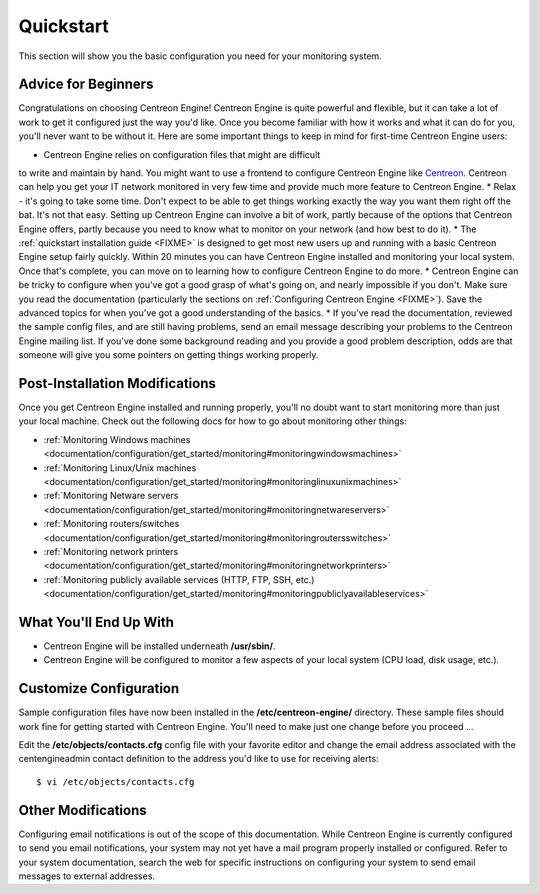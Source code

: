 ##########
Quickstart
##########

This section will show you the basic configuration you need for your
monitoring system.

Advice for Beginners
====================

Congratulations on choosing Centreon Engine! Centreon Engine is quite
powerful and flexible, but it can take a lot of work to get it
configured just the way you'd like. Once you become familiar with how it
works and what it can do for you, you'll never want to be without it.
Here are some important things to keep in mind for first-time Centreon
Engine users:

* Centreon Engine relies on configuration files that might are difficult
to write and maintain by hand. You might want to use a frontend to
configure Centreon Engine like `Centreon <http://www.centreon.com/>`_.
Centreon can help you get your IT network monitored in very few time and
provide much more feature to Centreon Engine.
* Relax - it's going to take some time. Don't expect to be able to get
things working exactly the way you want them right off the bat. It's not
that easy. Setting up Centreon Engine can involve a bit of work, partly
because of the options that Centreon Engine offers, partly because you
need to know what to monitor on your network (and how best to do it).
* The :ref:`quickstart installation guide <FIXME>`
is designed to get most new users up and running with a basic Centreon
Engine setup fairly quickly. Within 20 minutes you can have Centreon
Engine installed and monitoring your local system. Once that's complete,
you can move on to learning how to configure Centreon Engine to do more.
* Centreon Engine can be tricky to configure when you've got a good
grasp of what's going on, and nearly impossible if you don't. Make sure
you read the documentation (particularly the sections on
:ref:`Configuring Centreon Engine <FIXME>`).
Save the advanced topics for when you've got a good understanding of the
basics.
* If you've read the documentation, reviewed the sample config files,
and are still having problems, send an email message describing your
problems to the Centreon Engine mailing list. If you've done some
background reading and you provide a good problem description, odds are
that someone will give you some pointers on getting things working
properly.


Post-Installation Modifications
===============================

Once you get Centreon Engine installed and running properly, you'll no
doubt want to start monitoring more than just your local machine. Check
out the following docs for how to go about monitoring other things:

* :ref:`Monitoring Windows machines <documentation/configuration/get_started/monitoring#monitoringwindowsmachines>`
* :ref:`Monitoring Linux/Unix machines <documentation/configuration/get_started/monitoring#monitoringlinuxunixmachines>`
* :ref:`Monitoring Netware servers <documentation/configuration/get_started/monitoring#monitoringnetwareservers>`
* :ref:`Monitoring routers/switches <documentation/configuration/get_started/monitoring#monitoringroutersswitches>`
* :ref:`Monitoring network printers <documentation/configuration/get_started/monitoring#monitoringnetworkprinters>`
* :ref:`Monitoring publicly available services (HTTP, FTP, SSH, etc.) <documentation/configuration/get_started/monitoring#monitoringpubliclyavailableservices>`

What You'll End Up With
=======================

* Centreon Engine will be installed underneath **/usr/sbin/**.
* Centreon Engine will be configured to monitor a few aspects of your
  local system (CPU load, disk usage, etc.).

Customize Configuration
=======================

Sample configuration files have now been installed in the
**/etc/centreon-engine/** directory. These sample files should work fine
for getting started with Centreon Engine. You'll need to make just one
change before you proceed ...

Edit the **/etc/objects/contacts.cfg** config file with your favorite
editor and change the email address associated with the centengineadmin
contact definition to the address you'd like to use for receiving
alerts::

  $ vi /etc/objects/contacts.cfg

Other Modifications
===================

Configuring email notifications is out of the scope of this
documentation. While Centreon Engine is currently configured to send you
email notifications, your system may not yet have a mail program
properly installed or configured. Refer to your system documentation,
search the web for specific instructions on configuring your system to
send email messages to external addresses.
